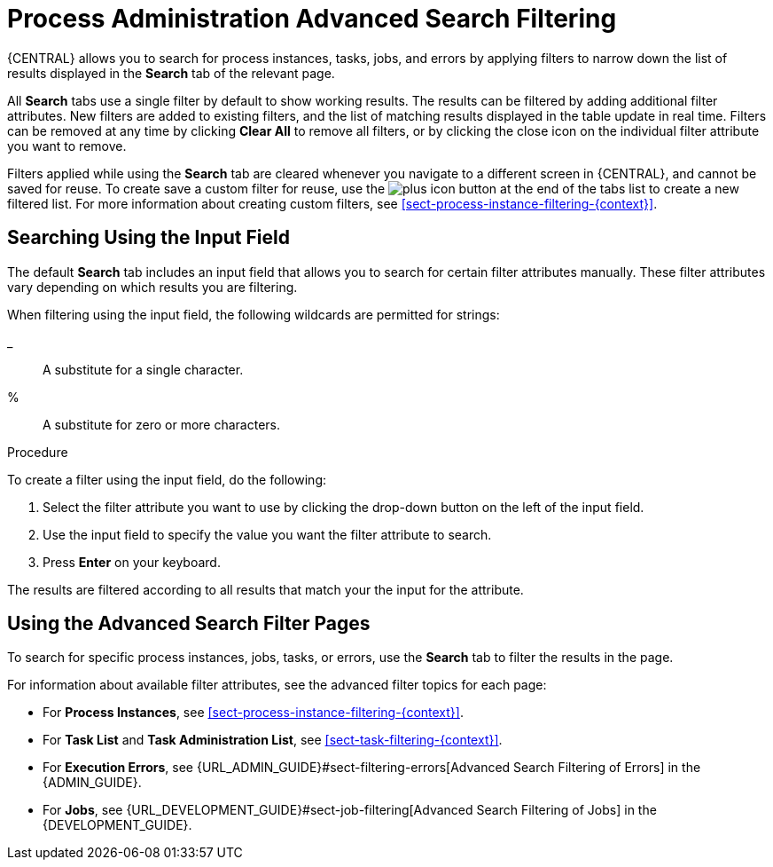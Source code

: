 [id='chap-process-admin-quick-filtering']
= Process Administration Advanced Search Filtering

{CENTRAL} allows you to search for process instances, tasks, jobs, and errors by applying filters to narrow down the list of results displayed in the *Search* tab of the relevant page.

All *Search* tabs use a single filter by default to show working results. The results can be filtered by adding additional filter attributes. New filters are added to existing filters, and the list of matching results displayed in the table update in real time. Filters can be removed at any time by clicking *Clear All* to remove all filters, or by clicking the close icon on the individual filter attribute you want to remove.

Filters applied while using the *Search* tab are cleared whenever you navigate to a different screen in {CENTRAL}, and cannot be saved for reuse. To create save a custom filter for reuse, use the image:plus_icon.png[] button at the end of the tabs list to create a new filtered list. For more information about creating custom filters, see <<sect-process-instance-filtering-{context}>>.

[id='sect-filtering-using-input-field']
== Searching Using the Input Field

The default *Search* tab includes an input field that allows you to search for certain filter attributes manually. These filter attributes vary depending on which results you are filtering.

When filtering using the input field, the following wildcards are permitted for strings:

_:: A substitute for a single character.
%:: A substitute for zero or more characters.

.Procedure
To create a filter using the input field, do the following:

. Select the filter attribute you want to use by clicking the drop-down button on the left of the input field.
. Use the input field to specify the value you want the filter attribute to search.
. Press *Enter* on your keyboard.

The results are filtered according to all results that match your the input for the attribute. 

[id='sect-advanced-search-filter-perspectives']
== Using the Advanced Search Filter Pages

To search for specific process instances, jobs, tasks, or errors, use the *Search* tab to filter the results in the page.

For information about available filter attributes, see the advanced filter topics for each page:

* For *Process Instances*, see <<sect-process-instance-filtering-{context}>>.
* For *Task List* and *Task Administration List*, see <<sect-task-filtering-{context}>>.
* For *Execution Errors*, see {URL_ADMIN_GUIDE}#sect-filtering-errors[Advanced Search Filtering of Errors] in the {ADMIN_GUIDE}.
* For *Jobs*, see {URL_DEVELOPMENT_GUIDE}#sect-job-filtering[Advanced Search Filtering of Jobs] in the {DEVELOPMENT_GUIDE}.
